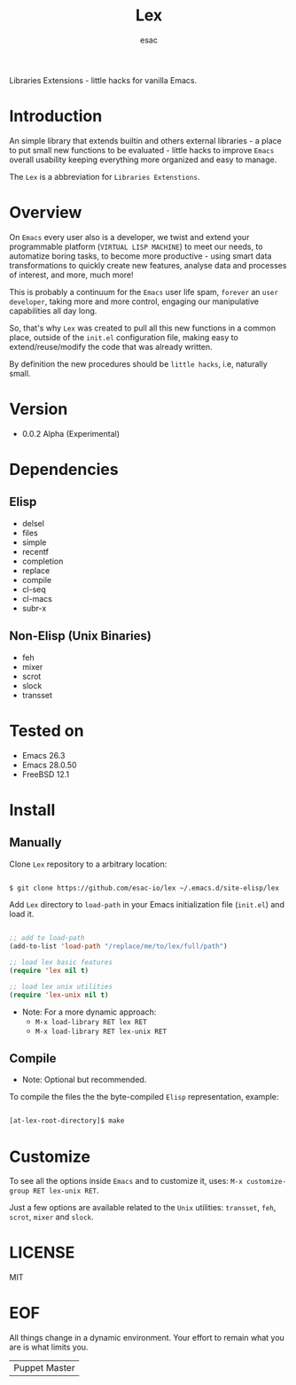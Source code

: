 #+TITLE: Lex
#+AUTHOR: esac
#+EMAIL: esac-io@tutanota.com
#+DESCRIPTION: little hacks for vanilla Emacs
#+PROPERTY: header-args :tangle no

  Libraries Extensions - little hacks for vanilla Emacs.

* Introduction

  An simple library that extends builtin and others external
  libraries - a place to put small new functions to be evaluated -
  little hacks to improve =Emacs= overall usability keeping everything
  more organized and easy to manage.

  The =Lex= is a abbreviation for =Libraries Extenstions=.

* Overview

  On =Emacs= every user also is a developer, we twist and extend
  your programmable platform (=VIRTUAL LISP MACHINE=)
  to meet our needs, to automatize boring tasks,
  to become more productive - using smart data transformations
  to quickly create new features, analyse data and processes of interest,
  and more, much more!

  This is probably a continuum for the =Emacs= user life spam,
  =forever= an =user developer=, taking more and more control,
  engaging our manipulative capabilities all day long.

  So, that's why =Lex= was created to pull all this new functions
  in a common place, outside of the ~init.el~ configuration file,
  making easy to extend/reuse/modify the code that was already
  written.

  By definition the new procedures should be =little hacks=, i.e,
  naturally small.

* Version

  - 0.0.2 Alpha (Experimental)

* Dependencies
** Elisp

   - delsel
   - files
   - simple
   - recentf
   - completion
   - replace
   - compile
   - cl-seq
   - cl-macs
   - subr-x

** Non-Elisp (Unix Binaries)

   - feh
   - mixer
   - scrot
   - slock
   - transset

* Tested on

  - Emacs 26.3
  - Emacs 28.0.50
  - FreeBSD 12.1

* Install
** Manually

  Clone =Lex= repository to a arbitrary location:

  #+BEGIN_SRC sh

  $ git clone https://github.com/esac-io/lex ~/.emacs.d/site-elisp/lex

  #+END_SRC

  Add =Lex= directory to =load-path= in your
  Emacs initialization file (~init.el~) and load it.

  #+BEGIN_SRC emacs-lisp

  ;; add to load-path
  (add-to-list 'load-path "/replace/me/to/lex/full/path")

  ;; load lex basic features
  (require 'lex nil t)

  ;; load lex unix utilities
  (require 'lex-unix nil t)

  #+END_SRC

  - Note: For a more dynamic approach:
    - =M-x load-library RET lex RET=
    - =M-x load-library RET lex-unix RET=

** Compile

   * Note: Optional but recommended.

   To compile the files the the byte-compiled =Elisp= representation,
   example:

   #+BEGIN_SRC sh

   [at-lex-root-directory]$ make

   #+END_SRC

* Customize

  To see all the options inside =Emacs= and to customize it,
  uses: =M-x customize-group RET lex-unix RET=.

  Just a few options are available related to the =Unix= utilities:
  =transset=, =feh=, =scrot=, =mixer= and =slock=.

* LICENSE
  MIT
* EOF
  All things change in a dynamic environment.
  Your effort to remain what you are is what limits you.
  | Puppet Master |
